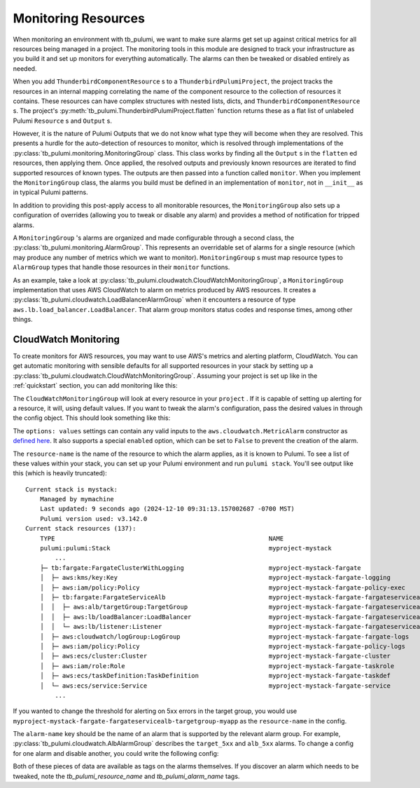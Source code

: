 .. _monitoring_resources:

Monitoring Resources
====================

When monitoring an environment with tb_pulumi, we want to make sure alarms get set up against critical metrics for all
resources being managed in a project. The monitoring tools in this module are designed to track your infrastructure as
you build it and set up monitors for everything automatically. The alarms can then be tweaked or disabled entirely as
needed.

When you add ``ThunderbirdComponentResource`` s to a ``ThunderbirdPulumiProject``, the project tracks the resources in
an internal mapping correlating the name of the component resource to the collection of resources it contains. These
resources can have complex structures with nested lists, dicts, and ``ThunderbirdComponentResource`` s. The project's
:py:meth:`tb_pulumi.ThunderbirdPulumiProject.flatten` function returns these as a flat list of unlabeled Pulumi
``Resource`` s and ``Output`` s.

However, it is the nature of Pulumi Outputs that we do not know what type they will become when they are resolved. This
presents a hurdle for the auto-detection of resources to monitor, which is resolved through implementations of the
:py:class:`tb_pulumi.monitoring.MonitoringGroup` class. This class works by finding all the ``Output`` s in the
``flatten`` ed resources, then applying them. Once applied, the resolved outputs and previously known resources are
iterated to find supported resources of known types. The outputs are then passed into a function called ``monitor``.
When you implement the ``MonitoringGroup`` class, the alarms you build must be defined in an implementation of
``monitor``, not in ``__init__`` as in typical Pulumi patterns.

In addition to providing this post-apply access to all monitorable resources, the ``MonitoringGroup`` also sets up a
configuration of overrides (allowing you to tweak or disable any alarm) and provides a method of notification for
tripped alarms.

A ``MonitoringGroup`` 's alarms are organized and made configurable through a second class, the
:py:class:`tb_pulumi.monitoring.AlarmGroup`. This represents an overridable set of alarms for a
single resource (which may produce any number of metrics which we want to monitor). ``MonitoringGroup`` s must map
resource types to ``AlarmGroup`` types that handle those resources in their ``monitor`` functions.

As an example, take a look at :py:class:`tb_pulumi.cloudwatch.CloudWatchMonitoringGroup`, a ``MonitoringGroup``
implementation that uses AWS CloudWatch to alarm on metrics produced by AWS resources. It creates a
:py:class:`tb_pulumi.cloudwatch.LoadBalancerAlarmGroup` when it encounters a resource of type
``aws.lb.load_balancer.LoadBalancer``. That alarm group monitors status codes and response times, among other things.


CloudWatch Monitoring
---------------------

To create monitors for AWS resources, you may want to use AWS's metrics and alerting platform, CloudWatch. You can get
automatic monitoring with sensible defaults for all supported resources in your stack by setting up a
:py:class:`tb_pulumi.cloudwatch.CloudWatchMonitoringGroup`. Assuming your project is set up like in the
:ref:`quickstart` section, you can add monitoring like this:

.. code-block:: python
    :linenos:

    monitoring_opts = resources['tb:cloudwatch:CloudWatchMonitoringGroup']
    monitoring = tb_pulumi.cloudwatch.CloudWatchMonitoringGroup(
        name='my-monitoring',
        project=project,
        notify_emails=['your_alerting_email_here@host.tld'],
        config=monitoring_opts,
    )

The ``CloudWatchMonitoringGroup`` will look at every resource in your ``project`` . If it is capable of setting up
alerting for a resource, it will, using default values. If you want to tweak the alarm's configuration, pass the desired
values in through the config object. This should look something like this:

.. code-block:: yaml
    :linenos:

    tb:cloudwatch:CloudWatchMonitoringGroup:
        alarms:
            resource-name:
                alarm-name:
                    options: values


The ``options: values`` settings can contain any valid inputs to the ``aws.cloudwatch.MetricAlarm`` constructor
as `defined here <https://www.pulumi.com/registry/packages/aws/api-docs/cloudwatch/metricalarm/#inputs>`_. It also
supports a special ``enabled`` option, which can be set to ``False`` to prevent the creation of the alarm.

The ``resource-name`` is the name of the resource to which the alarm applies, as it is known to Pulumi. To see a list of
these values within your stack, you can set up your Pulumi environment and run ``pulumi stack``. You'll see output like
this (which is heavily truncated):
::

    Current stack is mystack:
        Managed by mymachine
        Last updated: 9 seconds ago (2024-12-10 09:31:13.157002687 -0700 MST)
        Pulumi version used: v3.142.0
    Current stack resources (137):
        TYPE                                                          NAME
        pulumi:pulumi:Stack                                           myproject-mystack
            ...
        ├─ tb:fargate:FargateClusterWithLogging                       myproject-mystack-fargate
        │  ├─ aws:kms/key:Key                                         myproject-mystack-fargate-logging
        │  ├─ aws:iam/policy:Policy                                   myproject-mystack-fargate-policy-exec
        │  ├─ tb:fargate:FargateServiceAlb                            myproject-mystack-fargate-fargateservicealb
        │  │  ├─ aws:alb/targetGroup:TargetGroup                      myproject-mystack-fargate-fargateservicealb-targetgroup-myapp
        │  │  ├─ aws:lb/loadBalancer:LoadBalancer                     myproject-mystack-fargate-fargateservicealb-alb-myapp
        │  │  └─ aws:lb/listener:Listener                             myproject-mystack-fargate-fargateservicealb-listener-myapp
        │  ├─ aws:cloudwatch/logGroup:LogGroup                        myproject-mystack-fargate-fargate-logs
        │  ├─ aws:iam/policy:Policy                                   myproject-mystack-fargate-policy-logs
        │  ├─ aws:ecs/cluster:Cluster                                 myproject-mystack-fargate-cluster
        │  ├─ aws:iam/role:Role                                       myproject-mystack-fargate-taskrole
        │  ├─ aws:ecs/taskDefinition:TaskDefinition                   myproject-mystack-fargate-taskdef
        │  └─ aws:ecs/service:Service                                 myproject-mystack-fargate-service
            ...

If you wanted to change the threshold for alerting on 5xx errors in the target group, you would use
``myproject-mystack-fargate-fargateservicealb-targetgroup-myapp`` as the ``resource-name`` in the config.

The ``alarm-name`` key should be the name of an alarm that is supported by the relevant alarm group. For example,
:py:class:`tb_pulumi.cloudwatch.AlbAlarmGroup` describes the ``target_5xx`` and ``alb_5xx`` alarms. To change a
config for one alarm and disable another, you could write the following config:

.. code-block:: yaml
    :linenos:

    tb:cloudwatch:CloudWatchMonitoringGroup:
        alarms:
            myproject-mystack-fargate-fargateservicealb-targetgroup-myapp:
                target_5xx:
                    threshold: 123
                    evaluation_periods: 3
                alb_5xx:
                    enabled: False

Both of these pieces of data are available as tags on the alarms themselves. If you discover an alarm which needs to be
tweaked, note the `tb_pulumi_resource_name` and `tb_pulumi_alarm_name` tags.